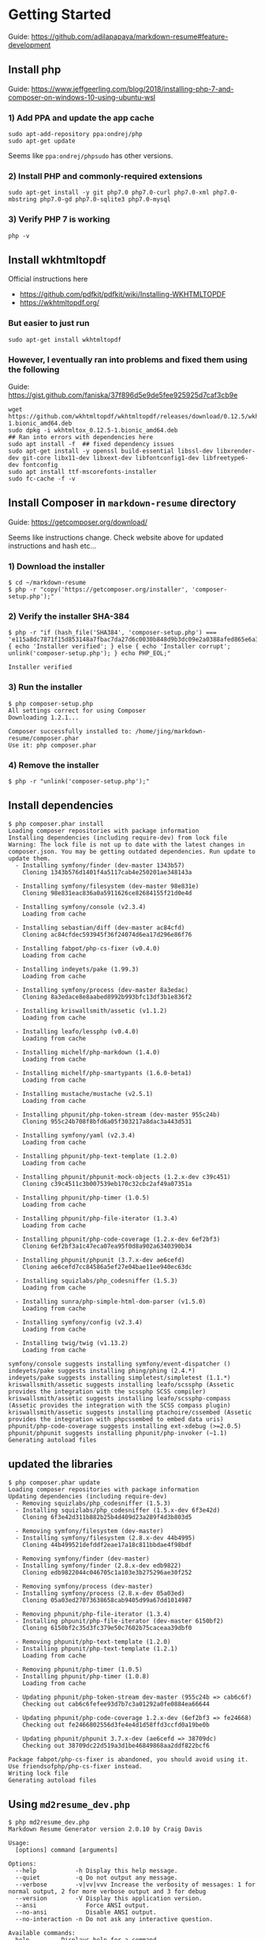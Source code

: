 #+STARTUP: entitiespretty

* Getting Started

Guide: https://github.com/adilapapaya/markdown-resume#feature-development

** Install php

Guide: https://www.jeffgeerling.com/blog/2018/installing-php-7-and-composer-on-windows-10-using-ubuntu-wsl

*** 1) Add PPA and update the app cache
#+begin_src 
sudo apt-add-repository ppa:ondrej/php
sudo apt-get update
#+end_src

Seems like ~ppa:ondrej/phpsudo~ has other versions.

*** 2) Install PHP and commonly-required extensions
#+begin_src 
sudo apt-get install -y git php7.0 php7.0-curl php7.0-xml php7.0-mbstring php7.0-gd php7.0-sqlite3 php7.0-mysql
#+end_src

*** 3) Verify PHP 7 is working
#+begin_src 
php -v
#+end_src

** Install wkhtmltopdf
Official instructions here
- https://github.com/pdfkit/pdfkit/wiki/Installing-WKHTMLTOPDF
- https://wkhtmltopdf.org/

*** But easier to just run
#+begin_src 
sudo apt-get install wkhtmltopdf
#+end_src

*** However, I eventually ran into problems and fixed them using the following
Guide: https://gist.github.com/faniska/37f896d5e9de5fee925925d7caf3cb9e

#+begin_src 
wget https://github.com/wkhtmltopdf/wkhtmltopdf/releases/download/0.12.5/wkhtmltox_0.12.5-1.bionic_amd64.deb
sudo dpkg -i wkhtmltox_0.12.5-1.bionic_amd64.deb
## Ran into errors with dependencies here
sudo apt install -f  ## fixed dependency issues
sudo apt-get install -y openssl build-essential libssl-dev libxrender-dev git-core libx11-dev libxext-dev libfontconfig1-dev libfreetype6-dev fontconfig
sudo apt install ttf-mscorefonts-installer
sudo fc-cache -f -v
#+end_src
** Install Composer in ~markdown-resume~ directory

Guide: https://getcomposer.org/download/

Seems like instructions change. Check website above for updated instructions and hash etc...

*** 1) Download the installer

#+BEGIN_SRC 
$ cd ~/markdown-resume
$ php -r "copy('https://getcomposer.org/installer', 'composer-setup.php');"
#+END_SRC

*** 2) Verify the installer SHA-384

#+BEGIN_SRC 
$ php -r "if (hash_file('SHA384', 'composer-setup.php') === 'e115a8dc7871f15d853148a7fbac7da27d6c0030b848d9b3dc09e2a0388afed865e6a3d6b3c0fad45c48e2b5fc1196ae') { echo 'Installer verified'; } else { echo 'Installer corrupt'; unlink('composer-setup.php'); } echo PHP_EOL;"

Installer verified
#+END_SRC

*** 3) Run the installer
#+BEGIN_SRC 
$ php composer-setup.php
All settings correct for using Composer
Downloading 1.2.1...

Composer successfully installed to: /home/jing/markdown-resume/composer.phar
Use it: php composer.phar
#+END_SRC
*** 4) Remove the installer
#+BEGIN_SRC 
$ php -r "unlink('composer-setup.php');"
#+END_SRC
** Install dependencies

#+BEGIN_SRC 
$ php composer.phar install
Loading composer repositories with package information
Installing dependencies (including require-dev) from lock file
Warning: The lock file is not up to date with the latest changes in composer.json. You may be getting outdated dependencies. Run update to update them.
  - Installing symfony/finder (dev-master 1343b57)
    Cloning 1343b576d1401f4a5117cab4e250201ae348143a

  - Installing symfony/filesystem (dev-master 98e831e)
    Cloning 98e831eac836a0a5911626ce82684155f21d0e4d

  - Installing symfony/console (v2.3.4)
    Loading from cache

  - Installing sebastian/diff (dev-master ac84cfd)
    Cloning ac84cfdec593945f36f24074d6ea17d296e86f76

  - Installing fabpot/php-cs-fixer (v0.4.0)
    Loading from cache

  - Installing indeyets/pake (1.99.3)
    Loading from cache

  - Installing symfony/process (dev-master 8a3edac)
    Cloning 8a3edace8e8aabed8992b993bfc13df3b1e836f2

  - Installing kriswallsmith/assetic (v1.1.2)
    Loading from cache

  - Installing leafo/lessphp (v0.4.0)
    Loading from cache

  - Installing michelf/php-markdown (1.4.0)
    Loading from cache

  - Installing michelf/php-smartypants (1.6.0-beta1)
    Loading from cache

  - Installing mustache/mustache (v2.5.1)
    Loading from cache

  - Installing phpunit/php-token-stream (dev-master 955c24b)
    Cloning 955c24b708f8bfd6a05f303217a8dac3a443d531

  - Installing symfony/yaml (v2.3.4)
    Loading from cache

  - Installing phpunit/php-text-template (1.2.0)
    Loading from cache

  - Installing phpunit/phpunit-mock-objects (1.2.x-dev c39c451)
    Cloning c39c4511c3b007539eb170c32cbc2af49a07351a

  - Installing phpunit/php-timer (1.0.5)
    Loading from cache

  - Installing phpunit/php-file-iterator (1.3.4)
    Loading from cache

  - Installing phpunit/php-code-coverage (1.2.x-dev 6ef2bf3)
    Cloning 6ef2bf3a1c47eca07ea95f0d8a902a6340390b34

  - Installing phpunit/phpunit (3.7.x-dev ae6cefd)
    Cloning ae6cefd7cc84586a5ef27e04bae11ee940ec63dc

  - Installing squizlabs/php_codesniffer (1.5.3)
    Loading from cache

  - Installing sunra/php-simple-html-dom-parser (v1.5.0)
    Loading from cache

  - Installing symfony/config (v2.3.4)
    Loading from cache

  - Installing twig/twig (v1.13.2)
    Loading from cache

symfony/console suggests installing symfony/event-dispatcher ()
indeyets/pake suggests installing phing/phing (2.4.*)
indeyets/pake suggests installing simpletest/simpletest (1.1.*)
kriswallsmith/assetic suggests installing leafo/scssphp (Assetic provides the integration with the scssphp SCSS compiler)
kriswallsmith/assetic suggests installing leafo/scssphp-compass (Assetic provides the integration with the SCSS compass plugin)
kriswallsmith/assetic suggests installing ptachoire/cssembed (Assetic provides the integration with phpcssembed to embed data uris)
phpunit/php-code-coverage suggests installing ext-xdebug (>=2.0.5)
phpunit/phpunit suggests installing phpunit/php-invoker (~1.1)
Generating autoload files
#+END_SRC
** updated the libraries

#+BEGIN_SRC 
$ php composer.phar update
Loading composer repositories with package information
Updating dependencies (including require-dev)
  - Removing squizlabs/php_codesniffer (1.5.3)
  - Installing squizlabs/php_codesniffer (1.5.x-dev 6f3e42d)
    Cloning 6f3e42d311b882b25b4d409d23a289f4d3b803d5

  - Removing symfony/filesystem (dev-master)
  - Installing symfony/filesystem (2.8.x-dev 44b4995)
    Cloning 44b499521defddf2eae17a18c811bbdae4f98bdf

  - Removing symfony/finder (dev-master)
  - Installing symfony/finder (2.8.x-dev edb9822)
    Cloning edb9822044c046705c1a103e3b275296ae30f252

  - Removing symfony/process (dev-master)
  - Installing symfony/process (2.8.x-dev 05a03ed)
    Cloning 05a03ed27073638658cab9405d99a67dd1014987

  - Removing phpunit/php-file-iterator (1.3.4)
  - Installing phpunit/php-file-iterator (dev-master 6150bf2)
    Cloning 6150bf2c35d3fc379e50c7602b75caceaa39dbf0

  - Removing phpunit/php-text-template (1.2.0)
  - Installing phpunit/php-text-template (1.2.1)
    Loading from cache

  - Removing phpunit/php-timer (1.0.5)
  - Installing phpunit/php-timer (1.0.8)
    Loading from cache

  - Updating phpunit/php-token-stream dev-master (955c24b => cab6c6f)
    Checking out cab6c6fefee93d7b7c3a01292a0fe0884ea66644

  - Updating phpunit/php-code-coverage 1.2.x-dev (6ef2bf3 => fe24668)
    Checking out fe2466802556d3fe4e4d1d58ffd3ccfd0a19be0b

  - Updating phpunit/phpunit 3.7.x-dev (ae6cefd => 38709dc)
    Checking out 38709dc22d519a3d1be46849868aa2ddf822bcf6

Package fabpot/php-cs-fixer is abandoned, you should avoid using it. Use friendsofphp/php-cs-fixer instead.
Writing lock file
Generating autoload files
#+END_SRC

** Using ~md2resume_dev.php~

#+BEGIN_SRC 
$ php md2resume_dev.php
Markdown Resume Generator version 2.0.10 by Craig Davis

Usage:
  [options] command [arguments]

Options:
  --help           -h Display this help message.
  --quiet          -q Do not output any message.
  --verbose        -v|vv|vvv Increase the verbosity of messages: 1 for normal output, 2 for more verbose output and 3 for debug
  --version        -V Display this application version.
  --ansi              Force ANSI output.
  --no-ansi           Disable ANSI output.
  --no-interaction -n Do not ask any interactive question.

Available commands:
  help         Displays help for a command
  html         Generate an HTML resume from a markdown file
  list         Lists commands
  pdf          Generate a PDF from a markdown file
  selfupdate   Updates md2resume.phar to the latest version.
  stats        Generate a word frequency analysis of your resume
  templates    List available templates
  version      Show current version information
#+END_SRC
* Tips & Tricks
- [[https://github.com/adam-p/markdown-here/wiki/Markdown-Cheatsheet][Markdown Cheatsheet]]: helpful for formatting your document and finding out what formatting names markup symbols have
- Searching for e.g. "html li tag" and visiting https://www.w3schools.com/ is generally helpful if you forget what the tags mean
* How to use the Markdown Resume Generator
Github: [[https://github.com/there4/markdown-resume][Markdown Resume Generator]]

_See what user have done_
[[https://github.com/jalperin/markdown-resume/commits/master][jalperin's commits]]
[[https://github.com/adilapapaya/markdown-resume/commits/master][adilapapaya's commits]]

** How to use the standard version of the Markdown Resume Generator?
- There's is no installation or need to run composer if you do not intend to customize the css templates.
- all you have to do is to the download and run the phar file using the commands described below: [[https://github.com/there4/markdown-resume/raw/master/bin/md2resume][phar file]]
*** for html output
#+BEGIN_EXAMPLE
~/markdown-resume/bin/md2resume html ~/work/cv.md ~/work/
#+END_EXAMPLE

*** for pdf output
#+BEGIN_EXAMPLE 
~/markdown-resume/bin/md2resume pdf ~/work/cv.md ~/work/
#+END_EXAMPLE

** How to choose a template?
The templates available include: modern, blockish, unstyled, readable, swissen

Choose a template with the -t option:
#+BEGIN_EXAMPLE
~/there4-markdown-resume/bin/md2resume html --template swissen ~/work/cv.md ~/work/
#+END_EXAMPLE

** How to enable live html updates?
#+BEGIN_EXAMPLE
watch ~/markdown-resume/bin/md2resume html --refresh yes --template modern ~/work/cv.md ~/work/
#+END_EXAMPLE
** *How to use the Markdown Resume Generator with your own CSS settings?*
*** Generate CV
After installing composer, you can generate both the HTML and the PDF versions of the resume by running the ~md2resume_dev.php~ file from the command line
#+BEGIN_SRC 
php ~/markdown-resume/md2resume_dev.php html --template modern ~/work/docs/cv.md ~/work/docs/ && php ~/markdown-resume/md2resume_dev.php pdf --template modern ~/work/docs/cv.md ~/work/docs/
#+END_SRC

**** Not installed inthe ~$HOME~ folder
If ~markdown-resume~ and your ~work~ folder is not installed in the home directory, but still in the same directory:
#+begin_src 
cd [directory containing both markdown-resume and work folders]
php ./markdown-resume/md2resume_dev.php html --template modern ./work/docs/cv.md ./work/docs/ && php ./markdown-resume/md2resume_dev.php pdf --template modern ./work/docs/cv.md ./work/docs/
#+end_src

*** Generate personal statement
#+BEGIN_SRC 
php ~/markdown-resume/md2resume_dev.php pdf --template modern ~/work/ps.md ~/work/
#+END_SRC

*** For live updates
#+BEGIN_SRC 
watch php ~/markdown-resume/md2resume_dev.php html --refresh yes --template modern ~/work/cv.md ~/work/
#+END_SRC

** How to use generate CV to website repo with your own CSS settings
#+BEGIN_SRC 
php ~/markdown-resume/md2resume_dev.php html --template modern ~/work/docs/cv.md ~/jingxlim.github.io/ && php ~/markdown-resume/md2resume_dev.php pdf --template modern ~/work/docs/cv.md ~/jingxlim.github.io/
#+END_SRC
** What do normalize.css, screen.css and element.less do?
Adila's reply: https://github.com/there4/markdown-resume/issues/45#issuecomment-246189963

- *normalize.css* makes browsers render all elements more consistently and in line with modern standards. It precisely targets only the styles that need normalizing. I like to think of it as 'better default styles'. [External library]
- *screen.css* contains css for customizing the output to various screen sizes. [Custom to this project]
- *element.less* has a bunch of useful "mixins": http://lesselements.com [External library]

  If you're not familiar with .less files, Less is a CSS pre-processor, meaning that it extends the CSS language, adding features that allow variables, mixins, functions and many other techniques that allow you to make CSS that is more maintainable, themeable and extendable.

If you are interested in css on steroids, take a look at sass as well: http://sass-lang.com
